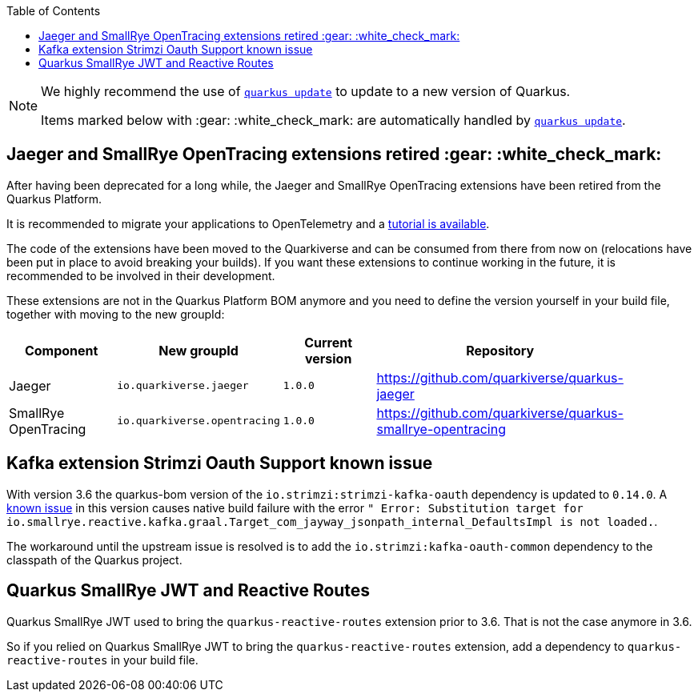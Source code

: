 :toc:

[NOTE]
====
We highly recommend the use of https://quarkus.io/guides/update-quarkus[`quarkus update`] to update to a new version of Quarkus.

Items marked below with :gear: :white_check_mark: are automatically handled by https://quarkus.io/guides/update-quarkus[`quarkus update`].
====

== Jaeger and SmallRye OpenTracing extensions retired :gear: :white_check_mark:

After having been deprecated for a long while, the Jaeger and SmallRye OpenTracing extensions have been retired from the Quarkus Platform.

It is recommended to  migrate your applications to OpenTelemetry and a  https://quarkus.io/version/main/guides/telemetry-opentracing-to-otel-tutorial[tutorial is available].

The code of the extensions have been moved to the Quarkiverse and can be consumed from there from now on (relocations have been put in place to avoid breaking your builds).
If you want these extensions to continue working in the future, it is recommended to be involved in their development.

These extensions are not in the Quarkus Platform BOM anymore and you need to define the version yourself in your build file, together with moving to the new groupId:

|===
| Component  | New groupId | Current version | Repository |

| Jaeger | `io.quarkiverse.jaeger` | `1.0.0` | https://github.com/quarkiverse/quarkus-jaeger |
| SmallRye OpenTracing | `io.quarkiverse.opentracing` | `1.0.0` | https://github.com/quarkiverse/quarkus-smallrye-opentracing |
|===

== Kafka extension Strimzi Oauth Support known issue

With version 3.6 the quarkus-bom version of the `io.strimzi:strimzi-kafka-oauth` dependency is updated to `0.14.0`. 
A https://github.com/strimzi/strimzi-kafka-oauth/issues/209[known issue] in this version causes native build failure with the error `" Error: Substitution target for io.smallrye.reactive.kafka.graal.Target_com_jayway_jsonpath_internal_DefaultsImpl is not loaded.`. 

The workaround until the upstream issue is resolved is to add the `io.strimzi:kafka-oauth-common` dependency to the classpath of the Quarkus project.

== Quarkus SmallRye JWT and Reactive Routes

Quarkus SmallRye JWT used to bring the `quarkus-reactive-routes` extension prior to 3.6.
That is not the case anymore in 3.6.

So if you relied on Quarkus SmallRye JWT to bring the `quarkus-reactive-routes` extension, add a dependency to `quarkus-reactive-routes` in your build file.
